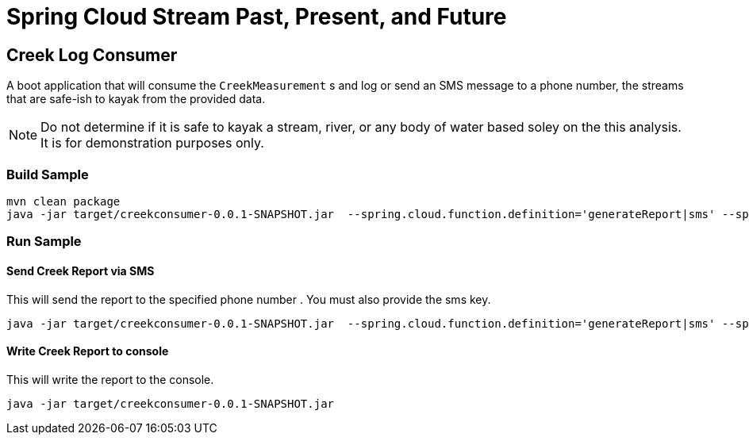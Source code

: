 = Spring Cloud Stream Past, Present, and Future

== Creek Log  Consumer
A boot application that will consume the `CreekMeasurement` s and log or send an SMS message to a phone number, the streams that are safe-ish to kayak from the provided data.

NOTE: Do not determine if it is safe to kayak a stream, river, or any body of water based soley on the this analysis.  It is for demonstration purposes only.

=== Build Sample
[source,bash]
----
mvn clean package
java -jar target/creekconsumer-0.0.1-SNAPSHOT.jar  --spring.cloud.function.definition='generateReport|sms' --spring.cloud.stream.function.bindings.generateReportsms-in-0=input --spring.cloud.stream.bindings.input.group=sms --io.spring.smsKey=yourkey --io.spring.phoneNumber=+1XXXXXXXXXX
----

=== Run Sample
==== Send Creek Report via SMS
This will send the report to the specified phone number .   You must also provide the sms key.
[source,bash]
----
java -jar target/creekconsumer-0.0.1-SNAPSHOT.jar  --spring.cloud.function.definition='generateReport|sms' --spring.cloud.stream.function.bindings.generateReportsms-in-0=input --spring.cloud.stream.bindings.input.group=sms --io.spring.smsKey=yourkey --io.spring.phoneNumber=+1XXXXXXXXXX
----

==== Write Creek Report to console
This will write the report to the console.
[source,bash]
----
java -jar target/creekconsumer-0.0.1-SNAPSHOT.jar
----